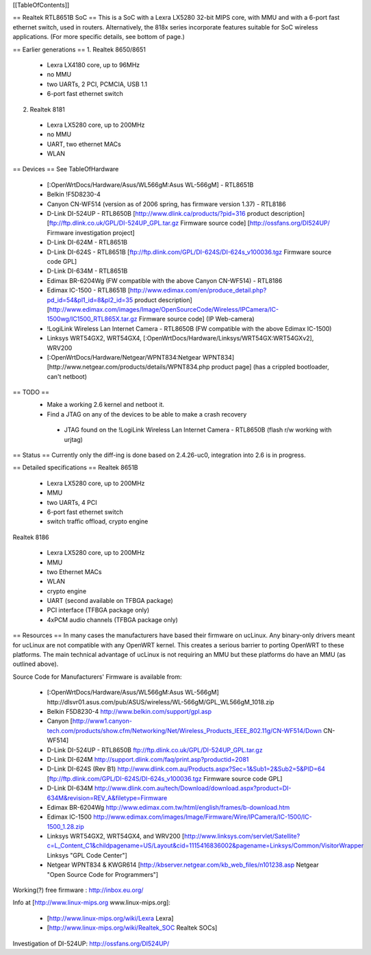 [[TableOfContents]]

== Realtek RTL8651B SoC ==
This is a SoC with a Lexra LX5280 32-bit MIPS core, with MMU and with a 6-port fast ethernet switch, used in routers. Alternatively, the 818x series incorporate features suitable for SoC wireless applications. (For more specific details, see bottom of page.)

== Earlier generations ==
1. Realtek 8650/8651

 * Lexra LX4180 core, up to 96MHz
 * no MMU
 * two UARTs, 2 PCI, PCMCIA, USB 1.1
 * 6-port fast ethernet switch
2. Realtek 8181

 * Lexra LX5280 core, up to 200MHz
 * no MMU
 * UART, two ethernet MACs
 * WLAN
== Devices ==
See TableOfHardware

 * [:OpenWrtDocs/Hardware/Asus/WL566gM:Asus WL-566gM] - RTL8651B
 * Belkin !F5D8230-4
 * Canyon CN-WF514 (version as of 2006 spring, has firmware version 1.37) - RTL8186
 * D-Link DI-524UP - RTL8650B [http://www.dlink.ca/products/?pid=316 product description] [ftp://ftp.dlink.co.uk/GPL/DI-524UP_GPL.tar.gz Firmware source code] [http://ossfans.org/DI524UP/ Firmware investigation project]
 * D-Link DI-624M - RTL8651B
 * D-Link DI-624S - RTL8651B [ftp://ftp.dlink.com/GPL/DI-624S/DI-624s_v100036.tgz Firmware source code GPL]
 * D-Link DI-634M - RTL8651B
 * Edimax BR-6204Wg (FW compatible with the above Canyon CN-WF514) - RTL8186
 * Edimax IC-1500 - RTL8651B [http://www.edimax.com/en/produce_detail.php?pd_id=54&pl1_id=8&pl2_id=35 product description] [http://www.edimax.com/images/Image/OpenSourceCode/Wireless/IPCamera/IC-1500wg/IC1500_RTL865X.tar.gz Firmware source code] (IP Web-camera)
 * !LogiLink Wireless Lan Internet Camera - RTL8650B (FW compatible with the above Edimax IC-1500)
 * Linksys WRT54GX2, WRT54GX4, [:OpenWrtDocs/Hardware/Linksys/WRT54GX:WRT54GXv2], WRV200
 * [:OpenWrtDocs/Hardware/Netgear/WPNT834:Netgear WPNT834] [http://www.netgear.com/products/details/WPNT834.php product page] (has a crippled bootloader, can't netboot)
== TODO ==
 * Make a working 2.6 kernel and netboot it.
 * Find a JTAG on any of the devices to be able to make a crash recovery
  * JTAG found on the !LogiLink Wireless Lan Internet Camera - RTL8650B (flash r/w working with urjtag)
== Status ==
Currently only the diff-ing is done based on 2.4.26-uc0, integration into 2.6 is in progress.

== Detailed specifications ==
Realtek 8651B

 * Lexra LX5280 core, up to 200MHz
 * MMU
 * two UARTs, 4 PCI
 * 6-port fast ethernet switch
 * switch traffic offload, crypto engine
Realtek 8186

 * Lexra LX5280 core, up to 200MHz
 * MMU
 * two Ethernet MACs
 * WLAN
 * crypto engine
 * UART (second available on TFBGA package)
 * PCI interface (TFBGA package only)
 * 4xPCM audio channels (TFBGA package only)
== Resources ==
In many cases the manufacturers have based their firmware on ucLinux.  Any binary-only drivers meant for ucLinux are not compatible with any OpenWRT kernel.  This creates a serious barrier to porting OpenWRT to these platforms.  The main technical advantage of ucLinux is not requiring an MMU but these platforms do have an MMU (as outlined above).

Source Code for Manufacturers' Firmware is available from:

 * [:OpenWrtDocs/Hardware/Asus/WL566gM:Asus WL-566gM] http://dlsvr01.asus.com/pub/ASUS/wireless/WL-566gM/GPL_WL566gM_1018.zip
 * Belkin F5D8230-4 http://www.belkin.com/support/gpl.asp
 * Canyon [http://www1.canyon-tech.com/products/show.cfm/Networking/Net/Wireless_Products_IEEE_802.11g/CN-WF514/Down CN-WF514]
 * D-Link DI-524UP - RTL8650B ftp://ftp.dlink.co.uk/GPL/DI-524UP_GPL.tar.gz
 * D-Link DI-624M http://support.dlink.com/faq/print.asp?productid=2081
 * D-Link DI-624S (Rev B1) http://www.dlink.com.au/Products.aspx?Sec=1&Sub1=2&Sub2=5&PID=64 [ftp://ftp.dlink.com/GPL/DI-624S/DI-624s_v100036.tgz Firmware source code GPL]
 * D-Link DI-634M http://www.dlink.com.au/tech/Download/download.aspx?product=DI-634M&revision=REV_A&filetype=Firmware
 * Edimax BR-6204Wg http://www.edimax.com.tw/html/english/frames/b-download.htm
 * Edimax IC-1500 http://www.edimax.com/images/Image/Firmware/Wire/IPCamera/IC-1500/IC-1500_1.28.zip
 * Linksys WRT54GX2, WRT54GX4, and WRV200 [http://www.linksys.com/servlet/Satellite?c=L_Content_C1&childpagename=US/Layout&cid=1115416836002&pagename=Linksys/Common/VisitorWrapper Linksys "GPL Code Center"]
 * Netgear WPNT834 & KWGR614 [http://kbserver.netgear.com/kb_web_files/n101238.asp Netgear "Open Source Code for Programmers"]
Working(?) free firmware : http://inbox.eu.org/

Info at [http://www.linux-mips.org www.linux-mips.org]:

 * [http://www.linux-mips.org/wiki/Lexra Lexra]
 * [http://www.linux-mips.org/wiki/Realtek_SOC Realtek SOCs]
Investigation of DI-524UP: http://ossfans.org/DI524UP/
